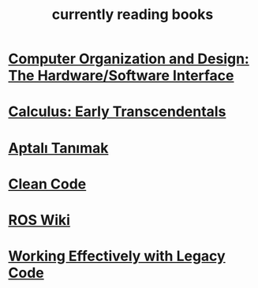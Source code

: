 :PROPERTIES:
:ID:       15cef94f-c12e-4531-b5dd-d2ca6ca4a1d6
:END:
#+TITLE: currently reading books
#+STARTUP: overview
#+ROAM_TAGS: index
#+CREATED: [2021-06-13 Paz]
#+LAST_MODIFIED: [2021-06-13 Paz 04:59]

* [[id:5dbf1fea-dcb1-4d47-9e1f-4da7f91161da][Computer Organization and Design: The Hardware/Software Interface]]
:PROPERTIES:
:ID:       b56bc5ab-c209-4dc7-a6a3-810d674c3834
:END:
* [[id:1217b720-c720-42b1-83ba-103f69516f2c][Calculus: Early Transcendentals]]
:PROPERTIES:
:ID:       08b8749f-788a-4c34-8ec9-59c4f937096f
:END:
* [[id:fe64dfe8-bb30-48ad-8e27-7b6034dd63d4][Aptalı Tanımak]]
:PROPERTIES:
:ID:       0606b142-09f9-424b-b8bc-87d7a58e9aa0
:END:
* [[id:394e8257-afcc-4ea7-8279-9df13ff77dc7][Clean Code]]
:PROPERTIES:
:ID:       c9543244-60ce-4425-abef-c7da3ccc7c14
:END:
* [[id:b3ef2f9f-e15d-450f-a84d-0d12365ce0de][ROS Wiki]]
:PROPERTIES:
:ID:       b71f22ac-6202-46ae-8ba2-9430c43c5735
:END:
* [[id:1fb23746-86be-4927-a97f-10be59d87193][Working Effectively with Legacy Code]]
:PROPERTIES:
:ID:       2dbc40f9-1368-4f48-91a0-07cf19e87389
:END:
